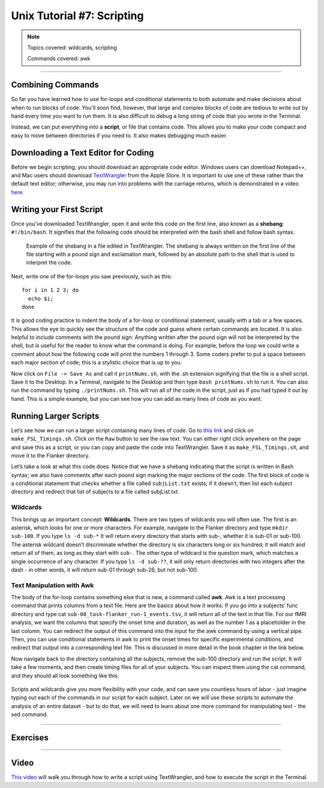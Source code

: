 Unix Tutorial #7: Scripting
================

.. note::
  
  Topics covered: wildcards, scripting
  
  Commands covered: awk

---------------

Combining Commands
***************

So far you have learned how to use for-loops and conditional statements to both automate and make decisions about when to run blocks of code. You'll soon find, however, that large and complex blocks of code are tedious to write out by hand every time you want to run them. It is also difficult to debug a long string of code that you wrote in the Terminal.

Instead, we can put everything into a **script**, or file that contains code. This allows you to make your code compact and easy to move between directories if you need to. It also makes debugging much easier.


Downloading a Text Editor for Coding
****************

Before we begin scripting, you should download an appropriate code editor. Windows users can download Notepad++, and Mac users should download `TextWrangler <https://www.barebones.com/products/textwrangler/>`__ from the Apple Store. It is important to use one of these rather than the default text editor; otherwise, you may run into problems with the carriage returns, which is demonstrated in a video `here <https://www.youtube.com/watch?v=m4p3fYO6dCI>`__.


Writing your First Script
****************

Once you’ve downloaded TextWrangler, open it and write this code on the first line, also known as a **shebang**: ``#!/bin/bash``. It signifies that the following code should be interpreted with the bash shell and follow bash syntax.

.. figure:: TextWrangler_Shebang.png

 Example of the shebang in a file edited in TextWrangler. The shebang is always written on the first line of the file starting with a pound sign and exclamation mark, followed by an absolute path to the shell that is used to interpret the code.

Next, write one of the for-loops you saw previously, such as this:

::

 for i in 1 2 3; do 
   echo $i; 
 done
 
It is good coding practice to indent the body of a for-loop or conditional statement, usually with a tab or a few spaces. This allows the eye to quickly see the structure of the code and guess where certain commands are located. It is also helpful to include comments with the pound sign: Anything written after the pound sign will not be interpreted by the shell, but is useful for the reader to know what the command is doing. For example, before the loop we could write a comment  about how the following code will print the numbers 1 through 3. Some coders prefer to put a space between each major section of code; this is a stylistic choice that is up to you.

Now click on ``File -> Save As`` and call it ``printNums.sh``, with the .sh extension signifying that the file is a shell script. Save it to the Desktop. In a Terminal, navigate to the Desktop and then type ``bash printNums.sh`` to run it. You can also run the command by typing ``./printNums.sh``. This will run all of the code in the script, just as if you had typed it out by hand. This is a simple example, but you can see how you can add as many lines of code as you want.


Running Larger Scripts
***************

Let’s see how we can run a larger script containing many lines of code. Go to `this link <https://www.github.com/andrewjahn/FSL_Scripts>`__ and click on ``make_FSL_Timings.sh``. Click on the ``Raw`` button to see the raw text. You can either right click anywhere on the page and save this as a script, or you can copy and paste the code into TextWrangler. Save it as ``make_FSL_Timings.sh``, and move it to the Flanker directory. 

Let’s take a look at what this code does. Notice that we have a shebang indicating that the script is written in Bash syntax; we also have comments after each pound sign marking the major sections of the code. The first block of code is a conditional statement that checks whether a file called ``subjList.txt`` exists; if it doesn’t, then list each subject directory and redirect that list of subjects to a file called subjList.txt.

Wildcards
^^^^^^^^^^^^^^^

This brings up an important concept: **Wildcards**. There are two types of wildcards you will often use. The first is an asterisk, which looks for one or more characters. For example, navigate to the Flanker directory and type ``mkdir sub-100``. If you type ``ls -d sub-*`` It will return every directory that starts with sub-, whether it is sub-01 or sub-100. The asterisk wildcard doesn’t discriminate whether the directory is six characters long or six hundred; it will match and return all of them, as long as they start with ``sub-``. The other type of wildcard is the question mark, which matches a single occurrence of any character. If you type ``ls -d sub-??``, it will only return directories with two integers after the dash - in other words, it will return sub-01 through sub-26, but not sub-100.

.. figure:: Wildcards_Demo.gif


Text Manipulation with Awk
^^^^^^^^^^^^^^^^

The body of the for-loop contains something else that is new, a command called **awk**. Awk is a text processing command that prints columns from a text file. Here are the basics about how it works: If you go into a subjects’ func directory and type cat ``sub-08_task-flanker_run-1_events.tsv``, it will return all of the text in that file. For our fMRI analysis, we want the columns that specify the onset time and duration, as well as the number 1 as a placeholder in the last column. You can redirect the output of this command into the input for the awk command by using a vertical pipe. Then, you can use conditional statements in awk to print the onset times for specific experimental conditions, and redirect that output into a corresponding text file. This is discussed in more detail in the book chapter in the link below.

Now navigate back to the directory containing all the subjects, remove the sub-100 directory and run the script. It will take a few moments, and then create timing files for all of your subjects. You can inspect them using the cat command, and they should all look something like this:

.. figure:: OnsetFile_Output.png

Scripts and wildcards give you more flexibility with your code, and can save you countless hours of labor - just imagine typing out each of the commands in our script for each subject. Later on we will use these scripts to automate the analysis of an entire dataset - but to do that, we will need to learn about one more command for manipulating text - the sed command.


-------------

Exercises
************


------------

Video
***********

`This video <https://www.youtube.com/watch?v=DQazIIIUXWo>`__ will walk you through how to write a script using TextWrangler, and how to execute the script in the Terminal.

